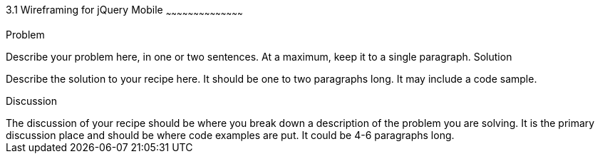 ////

This is a comment block.  Put notes about your recipe here and also your author information.

Author: Larry Roth <ldroth@gmail.com> Nov. 24, 2012
Chapter Leader approved: <date>
Copy edited: <date>
Tech edited: <date>

////

3.1 Wireframing for jQuery Mobile 
~~~~~~~~~~~~~~~~~~~~~~~~~~~~~~~~~~~~~~~~~~

Problem
++++++++++++++++++++++++++++++++++++++++++++
Describe your problem here, in one or two sentences.  At a maximum, keep it to a single paragraph.

Solution
++++++++++++++++++++++++++++++++++++++++++++
Describe the solution to your recipe here.  It should be one to two paragraphs long.  It may include a code sample.

Discussion
++++++++++++++++++++++++++++++++++++++++++++
The discussion of your recipe should be where you break down a description of the problem you are solving.  It is the primary discussion place and should be where code examples are put.  It could be 4-6 paragraphs long.
